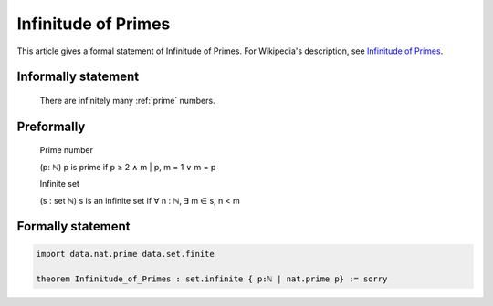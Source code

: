 Infinitude of Primes
====================

This article gives a formal statement of Infinitude of Primes.  For Wikipedia's
description, see
`Infinitude of Primes <https://en.wikipedia.org/wiki/Prime_number#Infiniteness>`_.

Informally statement
--------------------

  There are infinitely many :ref:`prime` numbers.


Preformally
-----------

  Prime number

  (p: ℕ) p is prime if p ≥ 2 ∧ m | p, m = 1 ∨ m = p 
  
  Infinite set 

  (s : set ℕ) s is an infinite set if ∀ n : ℕ, ∃ m ∈ s, n < m


Formally statement 
------------------
.. code-block:: lean 

  import data.nat.prime data.set.finite
    
  theorem Infinitude_of_Primes : set.infinite { p:ℕ | nat.prime p} := sorry

  
